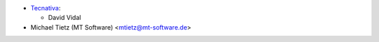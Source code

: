 * `Tecnativa <https://www.tecnativa.com>`_:

  * David Vidal

* Michael Tietz (MT Software) <mtietz@mt-software.de>
